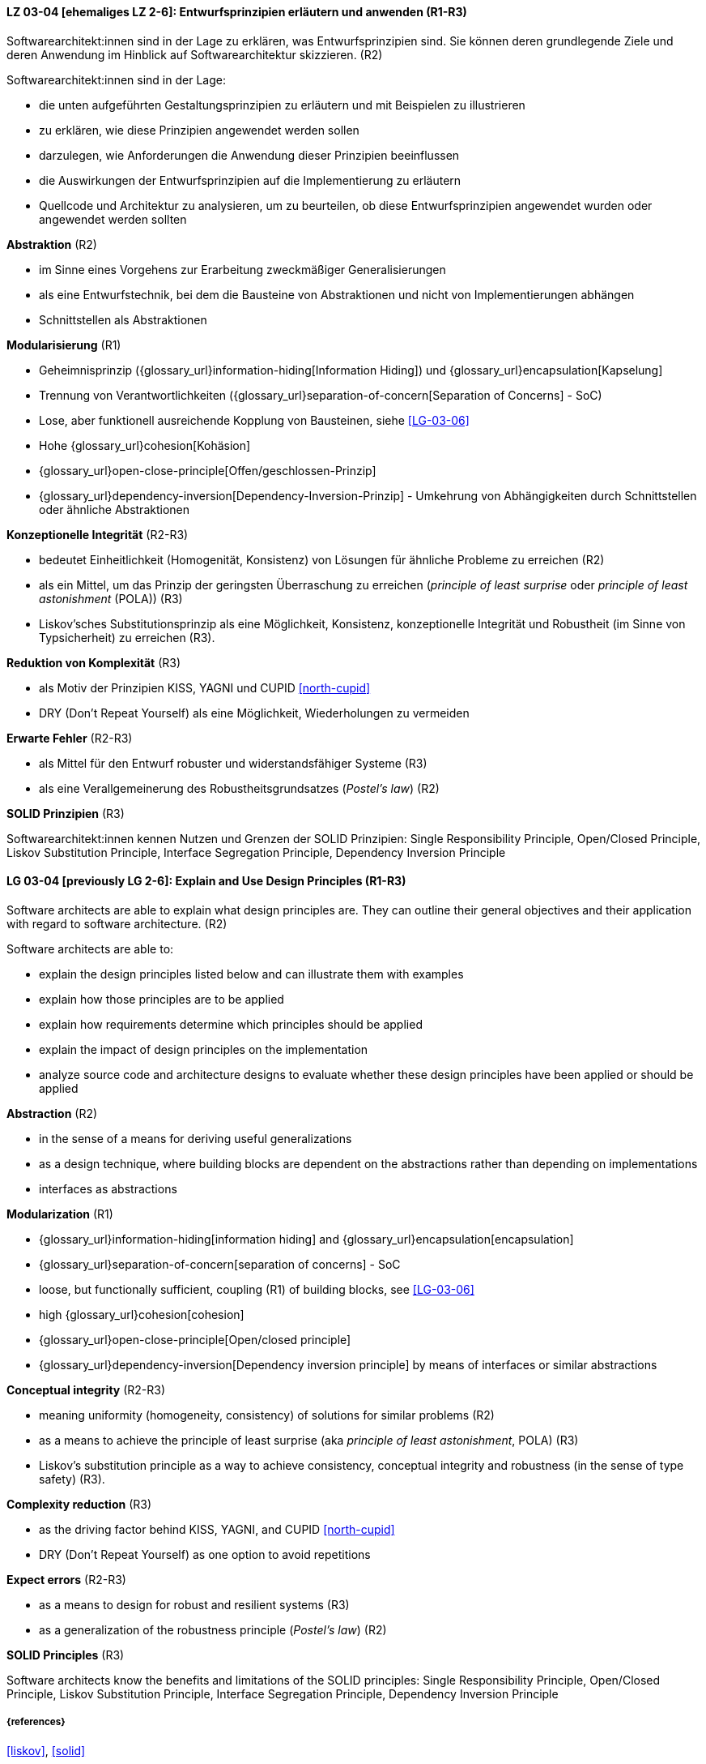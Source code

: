 // tag::DE[]

[[LG-03-04]]
==== LZ 03-04 [ehemaliges LZ 2-6]: Entwurfsprinzipien erläutern und anwenden (R1-R3)

Softwarearchitekt:innen sind in der Lage zu erklären, was Entwurfsprinzipien sind.
Sie können deren grundlegende Ziele und deren Anwendung im Hinblick auf Softwarearchitektur skizzieren. (R2)

Softwarearchitekt:innen sind in der Lage:

* die unten aufgeführten Gestaltungsprinzipien zu erläutern und mit Beispielen zu illustrieren
* zu erklären, wie diese Prinzipien angewendet werden sollen
* darzulegen, wie Anforderungen die Anwendung dieser Prinzipien beeinflussen
* die Auswirkungen der Entwurfsprinzipien auf die Implementierung zu erläutern
* Quellcode und Architektur zu analysieren, um zu beurteilen, ob diese Entwurfsprinzipien angewendet wurden oder angewendet werden sollten


**Abstraktion** (R2)

* im Sinne eines Vorgehens zur Erarbeitung zweckmäßiger Generalisierungen
* als eine Entwurfstechnik, bei dem die Bausteine von Abstraktionen und nicht von Implementierungen abhängen
* Schnittstellen als Abstraktionen


**Modularisierung** (R1)

* Geheimnisprinzip ({glossary_url}information-hiding[Information Hiding]) und {glossary_url}encapsulation[Kapselung]
* Trennung von Verantwortlichkeiten ({glossary_url}separation-of-concern[Separation of Concerns] - SoC)
* Lose, aber funktionell ausreichende Kopplung von Bausteinen, siehe <<LG-03-06>>
* Hohe {glossary_url}cohesion[Kohäsion]
* {glossary_url}open-close-principle[Offen/geschlossen-Prinzip]
* {glossary_url}dependency-inversion[Dependency-Inversion-Prinzip] - Umkehrung von Abhängigkeiten durch Schnittstellen oder ähnliche Abstraktionen

**Konzeptionelle Integrität** (R2-R3)

* bedeutet Einheitlichkeit (Homogenität, Konsistenz) von Lösungen für ähnliche Probleme zu erreichen (R2)
* als ein Mittel, um das Prinzip der geringsten Überraschung zu erreichen (_principle of least surprise_ oder _principle of least astonishment_ (POLA)) (R3)
* Liskov’sches Substitutionsprinzip als eine Möglichkeit, Konsistenz, konzeptionelle Integrität und Robustheit (im Sinne von Typsicherheit) zu erreichen (R3).

**Reduktion von Komplexität** (R3)

* als Motiv der Prinzipien KISS, YAGNI und CUPID <<north-cupid>>
* DRY (Don't Repeat Yourself) als eine Möglichkeit, Wiederholungen zu vermeiden 

**Erwarte Fehler** (R2-R3)

* als Mittel für den Entwurf robuster und widerstandsfähiger Systeme (R3)
* als eine Verallgemeinerung des Robustheitsgrundsatzes (_Postel's law_) (R2)

**SOLID Prinzipien** (R3)

Softwarearchitekt:innen kennen Nutzen und Grenzen der SOLID Prinzipien: 
Single Responsibility Principle, Open/Closed Principle, Liskov Substitution Principle, Interface Segregation Principle, Dependency Inversion Principle 

// end::DE[]

// tag::EN[]

[[LG-03-04]]
==== LG 03-04 [previously LG 2-6]: Explain and Use Design Principles (R1-R3)

Software architects are able to explain what design principles are.
They can outline their general objectives and their application with regard to software architecture. (R2)

Software architects are able to:

* explain the design principles listed below and can illustrate them with examples
* explain how those principles are to be applied
* explain how requirements determine which principles should be applied
* explain the impact of design principles on the implementation
* analyze source code and architecture designs to evaluate whether these design principles have been applied or should be applied

**Abstraction** (R2)

* in the sense of a means for deriving useful generalizations
* as a design technique, where building blocks are dependent on the abstractions rather than depending on implementations
* interfaces as abstractions

**Modularization** (R1)

* {glossary_url}information-hiding[information hiding] and {glossary_url}encapsulation[encapsulation]
* {glossary_url}separation-of-concern[separation of concerns] - SoC
* loose, but functionally sufficient, coupling (R1) of building blocks, see <<LG-03-06>>
* high {glossary_url}cohesion[cohesion]
* {glossary_url}open-close-principle[Open/closed principle]
* {glossary_url}dependency-inversion[Dependency inversion principle] by means of interfaces or similar abstractions

**Conceptual integrity** (R2-R3)

* meaning uniformity (homogeneity, consistency) of solutions for similar problems (R2)
* as a means to achieve the principle of least surprise (aka  _principle of least astonishment_, POLA) (R3)
* Liskov's substitution principle as a way to achieve consistency, conceptual integrity and robustness (in the sense of type safety) (R3).

**Complexity reduction** (R3)

* as the driving factor behind KISS, YAGNI, and CUPID <<north-cupid>>
* DRY (Don't Repeat Yourself) as one option to avoid repetitions

**Expect errors** (R2-R3)

* as a means to design for robust and resilient systems (R3)
* as a generalization of the robustness principle (_Postel's law_) (R2)

**SOLID Principles** (R3)

Software architects know the benefits and limitations of the SOLID principles:
Single Responsibility Principle, Open/Closed Principle, Liskov Substitution Principle, Interface Segregation Principle, Dependency Inversion Principle 


// end::EN[]

===== {references}
<<liskov>>, <<solid>>
